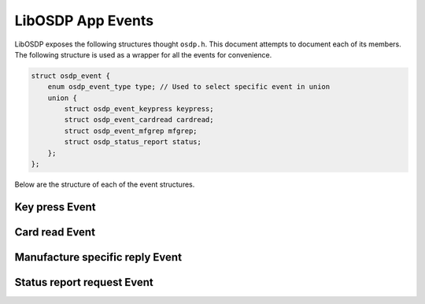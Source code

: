 LibOSDP App Events
==================

LibOSDP exposes the following structures thought ``osdp.h``. This document
attempts to document each of its members. The following structure is used as a
wrapper for all the events for convenience.

.. code:: c

    struct osdp_event {
        enum osdp_event_type type; // Used to select specific event in union
        union {
            struct osdp_event_keypress keypress;
            struct osdp_event_cardread cardread;
            struct osdp_event_mfgrep mfgrep;
            struct osdp_status_report status;
        };
    };

Below are the structure of each of the event structures.


Key press Event
---------------

.. doxygenstruct:: osdp_event_keypress
   :members:

Card read Event
---------------

.. doxygenstruct:: osdp_event_cardread
   :members:

Manufacture specific reply Event
--------------------------------

.. doxygenstruct:: osdp_event_mfgrep
   :members:

Status report request Event
---------------------------

.. doxygenstruct:: osdp_status_report
   :members:

.. doxygenenum:: osdp_status_report_type
